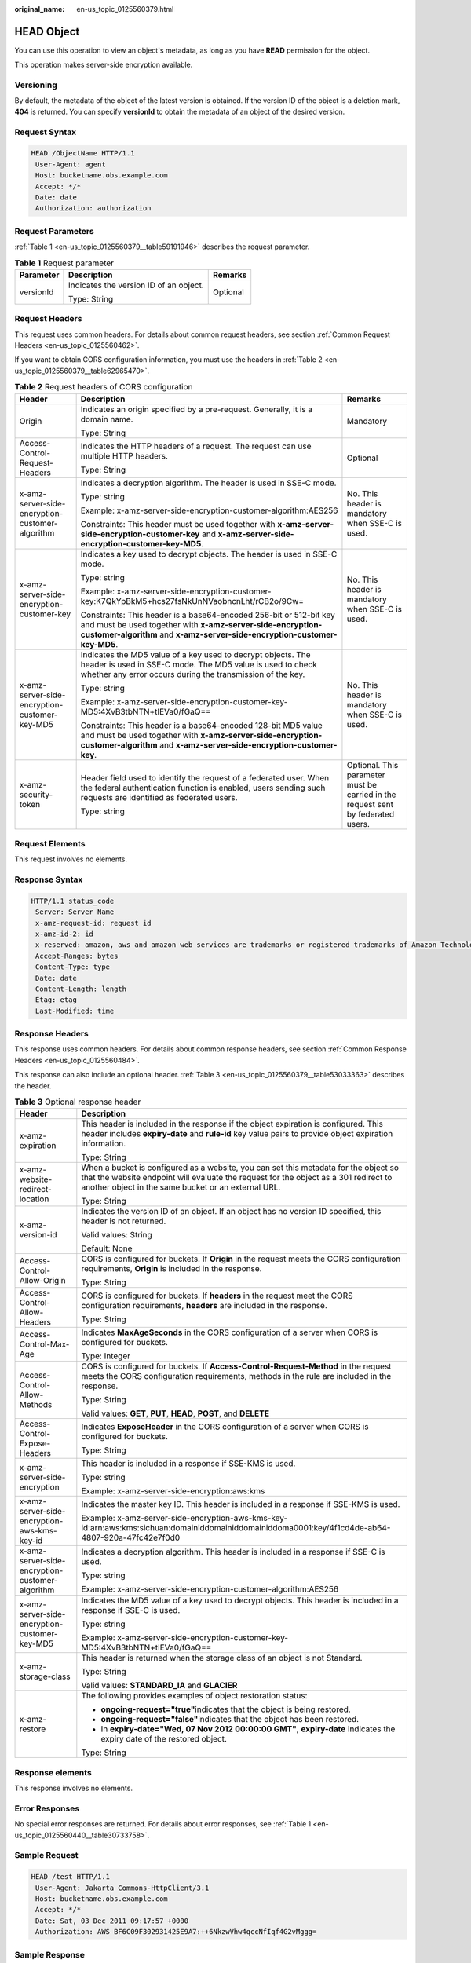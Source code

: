 :original_name: en-us_topic_0125560379.html

.. _en-us_topic_0125560379:

HEAD Object
===========

You can use this operation to view an object's metadata, as long as you have **READ** permission for the object.

This operation makes server-side encryption available.

Versioning
----------

By default, the metadata of the object of the latest version is obtained. If the version ID of the object is a deletion mark, **404** is returned. You can specify **versionId** to obtain the metadata of an object of the desired version.

Request Syntax
--------------

.. code-block::

   HEAD /ObjectName HTTP/1.1
    User-Agent: agent
    Host: bucketname.obs.example.com
    Accept: */*
    Date: date
    Authorization: authorization

Request Parameters
------------------

:ref:`Table 1 <en-us_topic_0125560379__table59191946>` describes the request parameter.

.. _en-us_topic_0125560379__table59191946:

.. table:: **Table 1** Request parameter

   +-----------------------+----------------------------------------+-----------------------+
   | Parameter             | Description                            | Remarks               |
   +=======================+========================================+=======================+
   | versionId             | Indicates the version ID of an object. | Optional              |
   |                       |                                        |                       |
   |                       | Type: String                           |                       |
   +-----------------------+----------------------------------------+-----------------------+

Request Headers
---------------

This request uses common headers. For details about common request headers, see section :ref:`Common Request Headers <en-us_topic_0125560462>`.

If you want to obtain CORS configuration information, you must use the headers in :ref:`Table 2 <en-us_topic_0125560379__table62965470>`.

.. _en-us_topic_0125560379__table62965470:

.. table:: **Table 2** Request headers of CORS configuration

   +-------------------------------------------------+---------------------------------------------------------------------------------------------------------------------------------------------------------------------------------------------------------------+----------------------------------------------------------------------------------+
   | Header                                          | Description                                                                                                                                                                                                   | Remarks                                                                          |
   +=================================================+===============================================================================================================================================================================================================+==================================================================================+
   | Origin                                          | Indicates an origin specified by a pre-request. Generally, it is a domain name.                                                                                                                               | Mandatory                                                                        |
   |                                                 |                                                                                                                                                                                                               |                                                                                  |
   |                                                 | Type: String                                                                                                                                                                                                  |                                                                                  |
   +-------------------------------------------------+---------------------------------------------------------------------------------------------------------------------------------------------------------------------------------------------------------------+----------------------------------------------------------------------------------+
   | Access-Control-Request-Headers                  | Indicates the HTTP headers of a request. The request can use multiple HTTP headers.                                                                                                                           | Optional                                                                         |
   |                                                 |                                                                                                                                                                                                               |                                                                                  |
   |                                                 | Type: String                                                                                                                                                                                                  |                                                                                  |
   +-------------------------------------------------+---------------------------------------------------------------------------------------------------------------------------------------------------------------------------------------------------------------+----------------------------------------------------------------------------------+
   | x-amz-server-side-encryption-customer-algorithm | Indicates a decryption algorithm. The header is used in SSE-C mode.                                                                                                                                           | No. This header is mandatory when SSE-C is used.                                 |
   |                                                 |                                                                                                                                                                                                               |                                                                                  |
   |                                                 | Type: string                                                                                                                                                                                                  |                                                                                  |
   |                                                 |                                                                                                                                                                                                               |                                                                                  |
   |                                                 | Example: x-amz-server-side-encryption-customer-algorithm:AES256                                                                                                                                               |                                                                                  |
   |                                                 |                                                                                                                                                                                                               |                                                                                  |
   |                                                 | Constraints: This header must be used together with **x-amz-server-side-encryption-customer-key** and **x-amz-server-side-encryption-customer-key-MD5**.                                                      |                                                                                  |
   +-------------------------------------------------+---------------------------------------------------------------------------------------------------------------------------------------------------------------------------------------------------------------+----------------------------------------------------------------------------------+
   | x-amz-server-side-encryption-customer-key       | Indicates a key used to decrypt objects. The header is used in SSE-C mode.                                                                                                                                    | No. This header is mandatory when SSE-C is used.                                 |
   |                                                 |                                                                                                                                                                                                               |                                                                                  |
   |                                                 | Type: string                                                                                                                                                                                                  |                                                                                  |
   |                                                 |                                                                                                                                                                                                               |                                                                                  |
   |                                                 | Example: x-amz-server-side-encryption-customer-key:K7QkYpBkM5+hcs27fsNkUnNVaobncnLht/rCB2o/9Cw=                                                                                                               |                                                                                  |
   |                                                 |                                                                                                                                                                                                               |                                                                                  |
   |                                                 | Constraints: This header is a base64-encoded 256-bit or 512-bit key and must be used together with **x-amz-server-side-encryption-customer-algorithm** and **x-amz-server-side-encryption-customer-key-MD5**. |                                                                                  |
   +-------------------------------------------------+---------------------------------------------------------------------------------------------------------------------------------------------------------------------------------------------------------------+----------------------------------------------------------------------------------+
   | x-amz-server-side-encryption-customer-key-MD5   | Indicates the MD5 value of a key used to decrypt objects. The header is used in SSE-C mode. The MD5 value is used to check whether any error occurs during the transmission of the key.                       | No. This header is mandatory when SSE-C is used.                                 |
   |                                                 |                                                                                                                                                                                                               |                                                                                  |
   |                                                 | Type: string                                                                                                                                                                                                  |                                                                                  |
   |                                                 |                                                                                                                                                                                                               |                                                                                  |
   |                                                 | Example: x-amz-server-side-encryption-customer-key-MD5:4XvB3tbNTN+tIEVa0/fGaQ==                                                                                                                               |                                                                                  |
   |                                                 |                                                                                                                                                                                                               |                                                                                  |
   |                                                 | Constraints: This header is a base64-encoded 128-bit MD5 value and must be used together with **x-amz-server-side-encryption-customer-algorithm** and **x-amz-server-side-encryption-customer-key**.          |                                                                                  |
   +-------------------------------------------------+---------------------------------------------------------------------------------------------------------------------------------------------------------------------------------------------------------------+----------------------------------------------------------------------------------+
   | x-amz-security-token                            | Header field used to identify the request of a federated user. When the federal authentication function is enabled, users sending such requests are identified as federated users.                            | Optional. This parameter must be carried in the request sent by federated users. |
   |                                                 |                                                                                                                                                                                                               |                                                                                  |
   |                                                 | Type: string                                                                                                                                                                                                  |                                                                                  |
   +-------------------------------------------------+---------------------------------------------------------------------------------------------------------------------------------------------------------------------------------------------------------------+----------------------------------------------------------------------------------+

Request Elements
----------------

This request involves no elements.

Response Syntax
---------------

.. code-block::

   HTTP/1.1 status_code
    Server: Server Name
    x-amz-request-id: request id
    x-amz-id-2: id
    x-reserved: amazon, aws and amazon web services are trademarks or registered trademarks of Amazon Technologies, Inc
    Accept-Ranges: bytes
    Content-Type: type
    Date: date
    Content-Length: length
    Etag: etag
    Last-Modified: time

Response Headers
----------------

This response uses common headers. For details about common response headers, see section :ref:`Common Response Headers <en-us_topic_0125560484>`.

This response can also include an optional header. :ref:`Table 3 <en-us_topic_0125560379__table53033363>` describes the header.

.. _en-us_topic_0125560379__table53033363:

.. table:: **Table 3** Optional response header

   +-------------------------------------------------+-------------------------------------------------------------------------------------------------------------------------------------------------------------------------------------------------------------------------------------+
   | Header                                          | Description                                                                                                                                                                                                                         |
   +=================================================+=====================================================================================================================================================================================================================================+
   | x-amz-expiration                                | This header is included in the response if the object expiration is configured. This header includes **expiry-date** and **rule-id** key value pairs to provide object expiration information.                                      |
   |                                                 |                                                                                                                                                                                                                                     |
   |                                                 | Type: String                                                                                                                                                                                                                        |
   +-------------------------------------------------+-------------------------------------------------------------------------------------------------------------------------------------------------------------------------------------------------------------------------------------+
   | x-amz-website-redirect-location                 | When a bucket is configured as a website, you can set this metadata for the object so that the website endpoint will evaluate the request for the object as a 301 redirect to another object in the same bucket or an external URL. |
   |                                                 |                                                                                                                                                                                                                                     |
   |                                                 | Type: String                                                                                                                                                                                                                        |
   +-------------------------------------------------+-------------------------------------------------------------------------------------------------------------------------------------------------------------------------------------------------------------------------------------+
   | x-amz-version-id                                | Indicates the version ID of an object. If an object has no version ID specified, this header is not returned.                                                                                                                       |
   |                                                 |                                                                                                                                                                                                                                     |
   |                                                 | Valid values: String                                                                                                                                                                                                                |
   |                                                 |                                                                                                                                                                                                                                     |
   |                                                 | Default: None                                                                                                                                                                                                                       |
   +-------------------------------------------------+-------------------------------------------------------------------------------------------------------------------------------------------------------------------------------------------------------------------------------------+
   | Access-Control-Allow-Origin                     | CORS is configured for buckets. If **Origin** in the request meets the CORS configuration requirements, **Origin** is included in the response.                                                                                     |
   |                                                 |                                                                                                                                                                                                                                     |
   |                                                 | Type: String                                                                                                                                                                                                                        |
   +-------------------------------------------------+-------------------------------------------------------------------------------------------------------------------------------------------------------------------------------------------------------------------------------------+
   | Access-Control-Allow-Headers                    | CORS is configured for buckets. If **headers** in the request meet the CORS configuration requirements, **headers** are included in the response.                                                                                   |
   |                                                 |                                                                                                                                                                                                                                     |
   |                                                 | Type: String                                                                                                                                                                                                                        |
   +-------------------------------------------------+-------------------------------------------------------------------------------------------------------------------------------------------------------------------------------------------------------------------------------------+
   | Access-Control-Max-Age                          | Indicates **MaxAgeSeconds** in the CORS configuration of a server when CORS is configured for buckets.                                                                                                                              |
   |                                                 |                                                                                                                                                                                                                                     |
   |                                                 | Type: Integer                                                                                                                                                                                                                       |
   +-------------------------------------------------+-------------------------------------------------------------------------------------------------------------------------------------------------------------------------------------------------------------------------------------+
   | Access-Control-Allow-Methods                    | CORS is configured for buckets. If **Access-Control-Request-Method** in the request meets the CORS configuration requirements, methods in the rule are included in the response.                                                    |
   |                                                 |                                                                                                                                                                                                                                     |
   |                                                 | Type: String                                                                                                                                                                                                                        |
   |                                                 |                                                                                                                                                                                                                                     |
   |                                                 | Valid values: **GET**, **PUT**, **HEAD**, **POST**, and **DELETE**                                                                                                                                                                  |
   +-------------------------------------------------+-------------------------------------------------------------------------------------------------------------------------------------------------------------------------------------------------------------------------------------+
   | Access-Control-Expose-Headers                   | Indicates **ExposeHeader** in the CORS configuration of a server when CORS is configured for buckets.                                                                                                                               |
   |                                                 |                                                                                                                                                                                                                                     |
   |                                                 | Type: String                                                                                                                                                                                                                        |
   +-------------------------------------------------+-------------------------------------------------------------------------------------------------------------------------------------------------------------------------------------------------------------------------------------+
   | x-amz-server-side-encryption                    | This header is included in a response if SSE-KMS is used.                                                                                                                                                                           |
   |                                                 |                                                                                                                                                                                                                                     |
   |                                                 | Type: string                                                                                                                                                                                                                        |
   |                                                 |                                                                                                                                                                                                                                     |
   |                                                 | Example: x-amz-server-side-encryption:aws:kms                                                                                                                                                                                       |
   +-------------------------------------------------+-------------------------------------------------------------------------------------------------------------------------------------------------------------------------------------------------------------------------------------+
   | x-amz-server-side-encryption-aws-kms-key-id     | Indicates the master key ID. This header is included in a response if SSE-KMS is used.                                                                                                                                              |
   |                                                 |                                                                                                                                                                                                                                     |
   |                                                 | Example: x-amz-server-side-encryption-aws-kms-key-id:arn:aws:kms:sichuan:domainiddomainiddomainiddoma0001:key/4f1cd4de-ab64-4807-920a-47fc42e7f0d0                                                                                  |
   +-------------------------------------------------+-------------------------------------------------------------------------------------------------------------------------------------------------------------------------------------------------------------------------------------+
   | x-amz-server-side-encryption-customer-algorithm | Indicates a decryption algorithm. This header is included in a response if SSE-C is used.                                                                                                                                           |
   |                                                 |                                                                                                                                                                                                                                     |
   |                                                 | Type: string                                                                                                                                                                                                                        |
   |                                                 |                                                                                                                                                                                                                                     |
   |                                                 | Example: x-amz-server-side-encryption-customer-algorithm:AES256                                                                                                                                                                     |
   +-------------------------------------------------+-------------------------------------------------------------------------------------------------------------------------------------------------------------------------------------------------------------------------------------+
   | x-amz-server-side-encryption-customer-key-MD5   | Indicates the MD5 value of a key used to decrypt objects. This header is included in a response if SSE-C is used.                                                                                                                   |
   |                                                 |                                                                                                                                                                                                                                     |
   |                                                 | Type: string                                                                                                                                                                                                                        |
   |                                                 |                                                                                                                                                                                                                                     |
   |                                                 | Example: x-amz-server-side-encryption-customer-key-MD5:4XvB3tbNTN+tIEVa0/fGaQ==                                                                                                                                                     |
   +-------------------------------------------------+-------------------------------------------------------------------------------------------------------------------------------------------------------------------------------------------------------------------------------------+
   | x-amz-storage-class                             | This header is returned when the storage class of an object is not Standard.                                                                                                                                                        |
   |                                                 |                                                                                                                                                                                                                                     |
   |                                                 | Type: String                                                                                                                                                                                                                        |
   |                                                 |                                                                                                                                                                                                                                     |
   |                                                 | Valid values: **STANDARD_IA** and **GLACIER**                                                                                                                                                                                       |
   +-------------------------------------------------+-------------------------------------------------------------------------------------------------------------------------------------------------------------------------------------------------------------------------------------+
   | x-amz-restore                                   | The following provides examples of object restoration status:                                                                                                                                                                       |
   |                                                 |                                                                                                                                                                                                                                     |
   |                                                 | -  **ongoing-request="true"**\ indicates that the object is being restored.                                                                                                                                                         |
   |                                                 | -  **ongoing-request="false"**\ indicates that the object has been restored.                                                                                                                                                        |
   |                                                 | -  In **expiry-date="Wed, 07 Nov 2012 00:00:00 GMT"**, **expiry-date** indicates the expiry date of the restored object.                                                                                                            |
   |                                                 |                                                                                                                                                                                                                                     |
   |                                                 | Type: String                                                                                                                                                                                                                        |
   +-------------------------------------------------+-------------------------------------------------------------------------------------------------------------------------------------------------------------------------------------------------------------------------------------+

Response elements
-----------------

This response involves no elements.

Error Responses
---------------

No special error responses are returned. For details about error responses, see :ref:`Table 1 <en-us_topic_0125560440__table30733758>`.

Sample Request
--------------

.. code-block::

   HEAD /test HTTP/1.1
    User-Agent: Jakarta Commons-HttpClient/3.1
    Host: bucketname.obs.example.com
    Accept: */*
    Date: Sat, 03 Dec 2011 09:17:57 +0000
    Authorization: AWS BF6C09F302931425E9A7:++6NkzwVhw4qccNfIqf4G2vMggg=

Sample Response
---------------

.. code-block::

   HTTP/1.1 200 OK
    Server: OBS
    x-amz-request-id: 001B21A61C6C0000013403373811529D
    x-amz-id-2: MDAxQjIxQTYxQzZDMDAwMDAxMzQwMzM3MzgxMTUyOURBQUFBQUFBQWJiYmJiYmJi
    x-reserved: amazon, aws and amazon web services are trademarks or registered trademarks of Amazon Technologies, Inc
    Accept-Ranges: bytes
    ETag: "507e3fff69b69bf57d303e807448560b"
    Last-Modified: Sat, 03 Dec 2011 08:47:50 GMT
    Content-Length: 30
    Content-Type: binary/octet-stream
    Date: Sat, 03 Dec 2011 09:17:57 GMT

Sample Request (Getting the Metadata of an Object with Version ID Specified)
----------------------------------------------------------------------------

.. code-block::

   HEAD /object?versionId=AAABQ4-glIvc0vycq3gAAAAVVURTRkha HTTP/1.1
    User-Agent: Jakarta Commons-HttpClient/3.1
    Host: bucketname.obs.example.com
    Accept: */*
    Date: Tue, 14 Jan 2014 07:22:17 +0000
    Authorization: AWS C9590CEB8EC051BDEC9D:CTunmEJMuOBqUa4zfJNz6zxkjBE=

Sample Response (Getting the Metadata of an Object with Version ID Specified)
-----------------------------------------------------------------------------

.. code-block::

   HTTP/1.1 200 OK
    Server: OBS
    x-amz-request-id: DCD2FC9CAB78000001438FA11E6CBB07
    x-amz-id-2: SSfKQyh2Gr6ygerqHhJLZ6rxPiv+ucjWabr48RssNJMWmGyKh9gDdXC0jvo1JmFs
    x-reserved: amazon, aws and amazon web services are trademarks or registered trademarks of Amazon Technologies, Inc
    Accept-Ranges: bytes
    ETag: "ba1f2511fc30423bdbb183fe33f3dd0f"
    Last-Modified: Tue, 14 Jan 2014 07:21:42 GMT
    Content-Length: 4
    x-amz-version-id: AAABQ4-glIvc0vycq3gAAAAVVURTRkha
    Content-Type: binary/octet-stream
    Date: Tue, 14 Jan 2014 07:22:17 GMT

Sample Request (Getting Object Metadata and CORS Configuration when CORS is properly configured)
------------------------------------------------------------------------------------------------

.. code-block::

   HEAD /object HTTP/1.1
   User-Agent: curl/7.19.0 (x86_64-suse-linux-gnu) libcurl/7.19.0 OpenSSL/0.9.8{ zlib/1.2.3 libidn/1.10
   Host: bucketname.obs.example.com
   Accept: */*
   Date: Tue, 28 Apr 2015 14:03:45 +0000
   Authorization: AWS D13E0C94E722DD69423C:YcuaA/lJkmWn8AqjfWvIodNJ/yM=
   Origin:www.example.com
   Access-Control-Request-Headers:AllowedHeader_1

Sample Response (Getting Object Metadata and CORS Configuration when CORS is properly configured)
-------------------------------------------------------------------------------------------------

.. code-block::

   HTTP/1.1 200 OK
   x-amz-request-id: D168613B12D6EE5744A69C524D3AA876
   x-amz-id-2: 35Sas+J9yUY4xz3PrL0O938UKDg+Dc8EfSw0m9LtfoqB7s0wiMc44TOGguSLNyOv
   x-reserved: amazon, aws and amazon web services are trademarks or registered trademarks of Amazon Technologies, Inc
   Access-Control-Allow-Origin: www.example.com
   Access-Control-Allow-Methods: POST,GET,HEAD,PUT,DELETE
   Access-Control-Allow-Headers: AllowedHeader_1
   Access-Control-Max-Age: 100
   Access-Control-Expose-Headers: ExposeHeader_1
   Accept-Ranges: bytes
   ETag: "6bcb16084a88ae550811429c0c1e8bc7"
   Last-Modified: Tue, 28 Apr 2015 13:38:05 GMT
   Content-Length: 264
   Content-Type: binary/octet-stream
   Date: Tue, 28 Apr 2015 14:03:45 GMT
